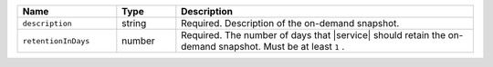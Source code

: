 .. list-table::
   :header-rows: 1
   :widths: 25 15 75

   * - Name
     - Type
     - Description
       
   * - ``description``
     - string
     - Required. Description of the on-demand snapshot.
       
   * - ``retentionInDays``
     - number
     - Required. The number of days that |service| should retain the
       on-demand snapshot. Must be at least ``1`` .
